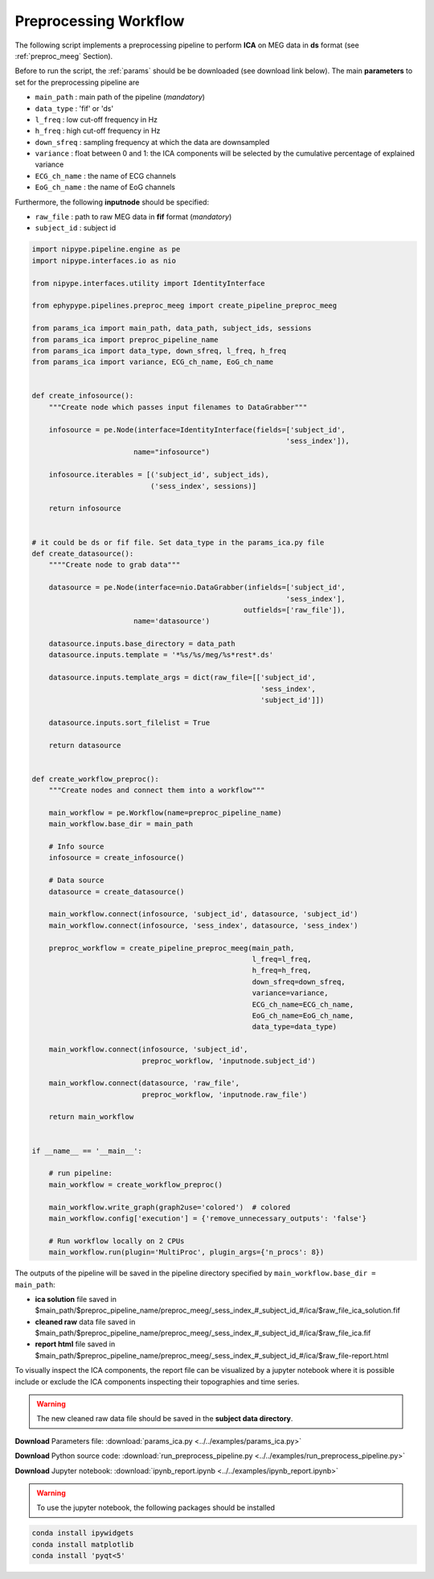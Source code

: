 .. _preproc_example:

Preprocessing Workflow
======================

The following script implements a preprocessing pipeline to perform **ICA** on MEG data in **ds** format 
(see :ref:`preproc_meeg` Section). 

Before to run the script, the :ref:`params` should be be downloaded (see download
link below). The main **parameters** to set for the preprocessing pipeline are

* ``main_path`` : main path of the pipeline (*mandatory*)
* ``data_type`` : 'fif' or 'ds'
* ``l_freq`` : low cut-off frequency in Hz
* ``h_freq`` : high cut-off frequency in Hz
* ``down_sfreq`` : sampling frequency at which the data are downsampled
* ``variance`` : float between 0 and 1: the ICA components will be selected by the cumulative percentage of explained variance
* ``ECG_ch_name`` : the name of ECG channels
* ``EoG_ch_name`` : the name of EoG channels

Furthermore, the following **inputnode** should be specified:

* ``raw_file`` : path to raw MEG data in **fif** format (*mandatory*)
* ``subject_id`` : subject id

.. seealso:: see :py:func:`create_pipeline_preproc_meeg <ephypype.pipelines.preproc_meeg.create_pipeline_preproc_meeg>` for a list of all possible inputs

.. code:: python

  import nipype.pipeline.engine as pe
  import nipype.interfaces.io as nio

  from nipype.interfaces.utility import IdentityInterface

  from ephypype.pipelines.preproc_meeg import create_pipeline_preproc_meeg

  from params_ica import main_path, data_path, subject_ids, sessions
  from params_ica import preproc_pipeline_name
  from params_ica import data_type, down_sfreq, l_freq, h_freq
  from params_ica import variance, ECG_ch_name, EoG_ch_name


  def create_infosource():
      """Create node which passes input filenames to DataGrabber"""

      infosource = pe.Node(interface=IdentityInterface(fields=['subject_id',
							      'sess_index']),
			  name="infosource")

      infosource.iterables = [('subject_id', subject_ids),
			      ('sess_index', sessions)]

      return infosource


  # it could be ds or fif file. Set data_type in the params_ica.py file
  def create_datasource():
      """"Create node to grab data"""
      
      datasource = pe.Node(interface=nio.DataGrabber(infields=['subject_id',
							      'sess_index'],
						    outfields=['raw_file']),
			  name='datasource')

      datasource.inputs.base_directory = data_path
      datasource.inputs.template = '*%s/%s/meg/%s*rest*.ds'
	
      datasource.inputs.template_args = dict(raw_file=[['subject_id',
							'sess_index',
							'subject_id']])

      datasource.inputs.sort_filelist = True

      return datasource


  def create_workflow_preproc():
      """Create nodes and connect them into a workflow"""
      
      main_workflow = pe.Workflow(name=preproc_pipeline_name)
      main_workflow.base_dir = main_path

      # Info source
      infosource = create_infosource()

      # Data source
      datasource = create_datasource()

      main_workflow.connect(infosource, 'subject_id', datasource, 'subject_id')
      main_workflow.connect(infosource, 'sess_index', datasource, 'sess_index')

      preproc_workflow = create_pipeline_preproc_meeg(main_path,
						      l_freq=l_freq,
						      h_freq=h_freq,
						      down_sfreq=down_sfreq,
						      variance=variance,
						      ECG_ch_name=ECG_ch_name,
						      EoG_ch_name=EoG_ch_name,
						      data_type=data_type)

      main_workflow.connect(infosource, 'subject_id',
			    preproc_workflow, 'inputnode.subject_id')

      main_workflow.connect(datasource, 'raw_file',
			    preproc_workflow, 'inputnode.raw_file')

      return main_workflow


  if __name__ == '__main__':

      # run pipeline:
      main_workflow = create_workflow_preproc()

      main_workflow.write_graph(graph2use='colored')  # colored
      main_workflow.config['execution'] = {'remove_unnecessary_outputs': 'false'}

      # Run workflow locally on 2 CPUs
      main_workflow.run(plugin='MultiProc', plugin_args={'n_procs': 8})


The outputs of the pipeline will be saved in the pipeline directory specified by ``main_workflow.base_dir = main_path``:

* **ica solution** file saved in $main_path/$preproc_pipeline_name/preproc_meeg/_sess_index_#_subject_id_#/ica/$raw_file_ica_solution.fif
* **cleaned raw** data file saved in $main_path/$preproc_pipeline_name/preproc_meeg/_sess_index_#_subject_id_#/ica/$raw_file_ica.fif
* **report html** file saved in $main_path/$preproc_pipeline_name/preproc_meeg/_sess_index_#_subject_id_#/ica/$raw_file-report.html

To visually inspect the ICA components, the report file can be visualized by a jupyter notebook where it is 
possible include or exclude the ICA components inspecting their topographies and time series.

.. warning:: The new cleaned raw data file should be saved in the **subject data directory**.

**Download** Parameters file: :download:`params_ica.py <../../examples/params_ica.py>`

**Download** Python source code: :download:`run_preprocess_pipeline.py <../../examples/run_preprocess_pipeline.py>`

**Download** Jupyter notebook: :download:`ipynb_report.ipynb <../../examples/ipynb_report.ipynb>`

.. warning:: To use the jupyter notebook, the following packages should be installed
.. code-block:: bash 

    conda install ipywidgets
    conda install matplotlib
    conda install 'pyqt<5'
